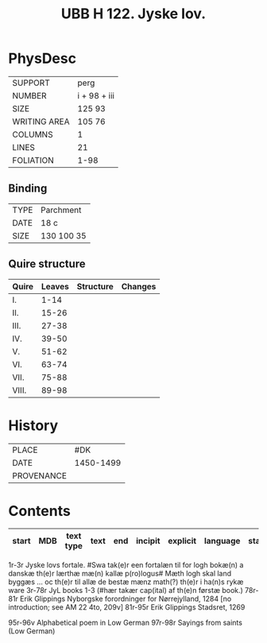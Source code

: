 #+Title: UBB H 122. Jyske lov.

* PhysDesc
|--------------+-------------|
| SUPPORT      | perg        |
| NUMBER       | i + 98 + iii|
| SIZE         | 125 93      |
| WRITING AREA | 105 76      |
| COLUMNS      | 1           |
| LINES        | 21          |
| FOLIATION    | 1-98        |
|--------------+-------------|

** Binding
|--------------+-------------|
| TYPE         | Parchment   |
| DATE         | 18 c        |
| SIZE         | 130 100 35  |
|--------------+-------------|

** Quire structure
|---------|---------+--------------+-----------------------------------------------------------|
| Quire   |  Leaves | Structure    | Changes                                                   |
|---------+---------+--------------+-----------------------------------------------------------|
| I.      | 1-14    |              |                                                           |
| II.     | 15-26   |              |                                                           |
| III.    | 27-38   |              |                                                           |
| IV.     | 39-50   |              |                                                           |
| V.      | 51-62   |              |                                                           |
| VI.     | 63-74   |              |                                                           |
| VII.    | 75-88   |              |                                                           |
| VIII.   | 89-98   |              |                                                           |
|---------|---------+--------------+-----------------------------------------------------------|

* History
|------------+---------------|
| PLACE      |   #DK            |
| DATE       |   1450-1499            |
| PROVENANCE |               |
|------------+---------------|

* Contents
|-------+-----+------------+---------------+-------+--------------------------------------------------------+----------+----------+--------|
| start | MDB | text type  | text          | end   | incipit                                                | explicit | language | status |
|-------+-----+------------+---------------+-------+--------------------------------------------------------+----------+----------+--------|

1r-3r Jyske lovs fortale. #Swa tak(e)r een fortalæn til for logh bokæ(n) a danskæ th(e)r lærthæ mæ(n) kallæ p(ro)logus# Mæth logh skal land byggæs ... oc th(e)r til allæ de bestæ mænz math(?) th(e)r i ha(n)s rykæ ware
3r-78r JyL books 1-3 (#hær takær cap(ital) af th(e)n førstæ book.)
78r-81r Erik Glippings Nyborgske forordninger for Nørrejylland, 1284 [no introduction; see AM 22 4to, 209v]
81r-95r Erik Glippings Stadsret, 1269

95r-96v Alphabetical poem in Low German
97r-98r Sayings from saints (Low German)
